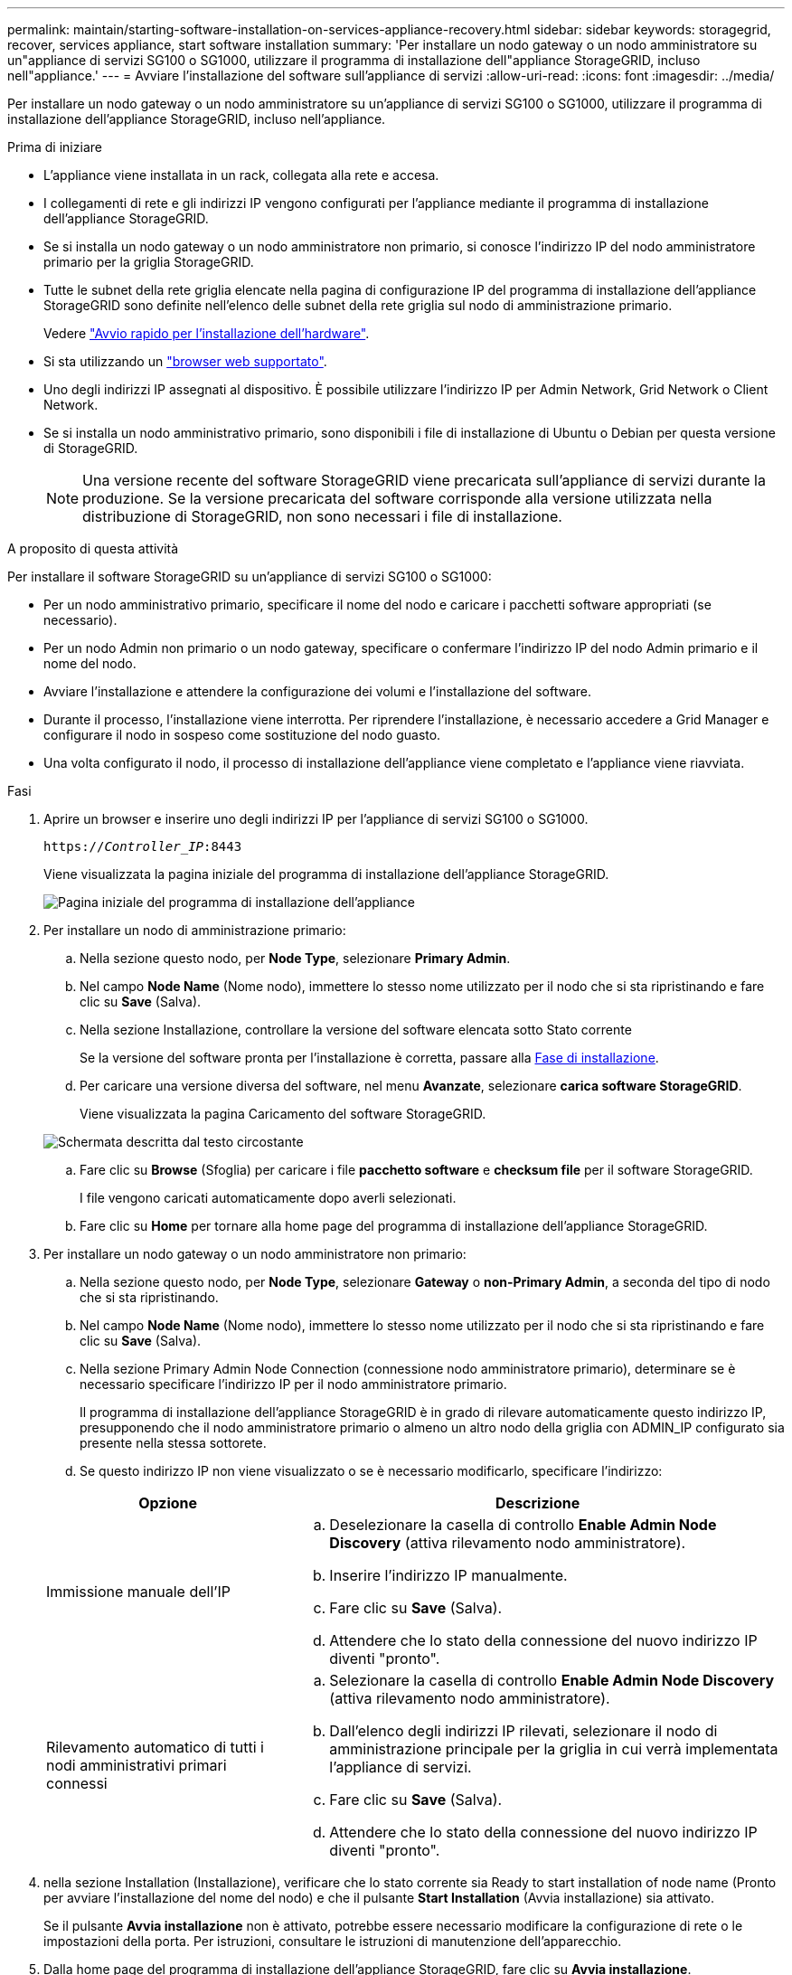 ---
permalink: maintain/starting-software-installation-on-services-appliance-recovery.html 
sidebar: sidebar 
keywords: storagegrid, recover, services appliance, start software installation 
summary: 'Per installare un nodo gateway o un nodo amministratore su un"appliance di servizi SG100 o SG1000, utilizzare il programma di installazione dell"appliance StorageGRID, incluso nell"appliance.' 
---
= Avviare l'installazione del software sull'appliance di servizi
:allow-uri-read: 
:icons: font
:imagesdir: ../media/


[role="lead"]
Per installare un nodo gateway o un nodo amministratore su un'appliance di servizi SG100 o SG1000, utilizzare il programma di installazione dell'appliance StorageGRID, incluso nell'appliance.

.Prima di iniziare
* L'appliance viene installata in un rack, collegata alla rete e accesa.
* I collegamenti di rete e gli indirizzi IP vengono configurati per l'appliance mediante il programma di installazione dell'appliance StorageGRID.
* Se si installa un nodo gateway o un nodo amministratore non primario, si conosce l'indirizzo IP del nodo amministratore primario per la griglia StorageGRID.
* Tutte le subnet della rete griglia elencate nella pagina di configurazione IP del programma di installazione dell'appliance StorageGRID sono definite nell'elenco delle subnet della rete griglia sul nodo di amministrazione primario.
+
Vedere https://docs.netapp.com/us-en/storagegrid-appliances/installconfig/index.html["Avvio rapido per l'installazione dell'hardware"^].

* Si sta utilizzando un link:../admin/web-browser-requirements.html["browser web supportato"].
* Uno degli indirizzi IP assegnati al dispositivo. È possibile utilizzare l'indirizzo IP per Admin Network, Grid Network o Client Network.
* Se si installa un nodo amministrativo primario, sono disponibili i file di installazione di Ubuntu o Debian per questa versione di StorageGRID.
+

NOTE: Una versione recente del software StorageGRID viene precaricata sull'appliance di servizi durante la produzione. Se la versione precaricata del software corrisponde alla versione utilizzata nella distribuzione di StorageGRID, non sono necessari i file di installazione.



.A proposito di questa attività
Per installare il software StorageGRID su un'appliance di servizi SG100 o SG1000:

* Per un nodo amministrativo primario, specificare il nome del nodo e caricare i pacchetti software appropriati (se necessario).
* Per un nodo Admin non primario o un nodo gateway, specificare o confermare l'indirizzo IP del nodo Admin primario e il nome del nodo.
* Avviare l'installazione e attendere la configurazione dei volumi e l'installazione del software.
* Durante il processo, l'installazione viene interrotta. Per riprendere l'installazione, è necessario accedere a Grid Manager e configurare il nodo in sospeso come sostituzione del nodo guasto.
* Una volta configurato il nodo, il processo di installazione dell'appliance viene completato e l'appliance viene riavviata.


.Fasi
. Aprire un browser e inserire uno degli indirizzi IP per l'appliance di servizi SG100 o SG1000.
+
`https://_Controller_IP_:8443`

+
Viene visualizzata la pagina iniziale del programma di installazione dell'appliance StorageGRID.

+
image::../media/services_appliance_installer_gateway_node.png[Pagina iniziale del programma di installazione dell'appliance]

. Per installare un nodo di amministrazione primario:
+
.. Nella sezione questo nodo, per *Node Type*, selezionare *Primary Admin*.
.. Nel campo *Node Name* (Nome nodo), immettere lo stesso nome utilizzato per il nodo che si sta ripristinando e fare clic su *Save* (Salva).
.. Nella sezione Installazione, controllare la versione del software elencata sotto Stato corrente
+
Se la versione del software pronta per l'installazione è corretta, passare alla <<installation_section_step,Fase di installazione>>.

.. Per caricare una versione diversa del software, nel menu *Avanzate*, selezionare *carica software StorageGRID*.
+
Viene visualizzata la pagina Caricamento del software StorageGRID.

+
image::../media/upload_sw_for_pa_on_sga1000.png[Schermata descritta dal testo circostante]

.. Fare clic su *Browse* (Sfoglia) per caricare i file *pacchetto software* e *checksum file* per il software StorageGRID.
+
I file vengono caricati automaticamente dopo averli selezionati.

.. Fare clic su *Home* per tornare alla home page del programma di installazione dell'appliance StorageGRID.


. Per installare un nodo gateway o un nodo amministratore non primario:
+
.. Nella sezione questo nodo, per *Node Type*, selezionare *Gateway* o *non-Primary Admin*, a seconda del tipo di nodo che si sta ripristinando.
.. Nel campo *Node Name* (Nome nodo), immettere lo stesso nome utilizzato per il nodo che si sta ripristinando e fare clic su *Save* (Salva).
.. Nella sezione Primary Admin Node Connection (connessione nodo amministratore primario), determinare se è necessario specificare l'indirizzo IP per il nodo amministratore primario.
+
Il programma di installazione dell'appliance StorageGRID è in grado di rilevare automaticamente questo indirizzo IP, presupponendo che il nodo amministratore primario o almeno un altro nodo della griglia con ADMIN_IP configurato sia presente nella stessa sottorete.

.. Se questo indirizzo IP non viene visualizzato o se è necessario modificarlo, specificare l'indirizzo:


+
[cols="1a,2a"]
|===
| Opzione | Descrizione 


 a| 
Immissione manuale dell'IP
 a| 
.. Deselezionare la casella di controllo *Enable Admin Node Discovery* (attiva rilevamento nodo amministratore).
.. Inserire l'indirizzo IP manualmente.
.. Fare clic su *Save* (Salva).
.. Attendere che lo stato della connessione del nuovo indirizzo IP diventi "pronto".




 a| 
Rilevamento automatico di tutti i nodi amministrativi primari connessi
 a| 
.. Selezionare la casella di controllo *Enable Admin Node Discovery* (attiva rilevamento nodo amministratore).
.. Dall'elenco degli indirizzi IP rilevati, selezionare il nodo di amministrazione principale per la griglia in cui verrà implementata l'appliance di servizi.
.. Fare clic su *Save* (Salva).
.. Attendere che lo stato della connessione del nuovo indirizzo IP diventi "pronto".


|===
. [[Installation_section_step]]nella sezione Installation (Installazione), verificare che lo stato corrente sia Ready to start installation of node name (Pronto per avviare l'installazione del nome del nodo) e che il pulsante *Start Installation* (Avvia installazione) sia attivato.
+
Se il pulsante *Avvia installazione* non è attivato, potrebbe essere necessario modificare la configurazione di rete o le impostazioni della porta. Per istruzioni, consultare le istruzioni di manutenzione dell'apparecchio.

. Dalla home page del programma di installazione dell'appliance StorageGRID, fare clic su *Avvia installazione*.
+
Lo stato corrente cambia in "Installazione in corso" e viene visualizzata la pagina Installazione monitor.

+

NOTE: Per accedere manualmente alla pagina Installazione monitor, fare clic su *Installazione monitor* dalla barra dei menu.


